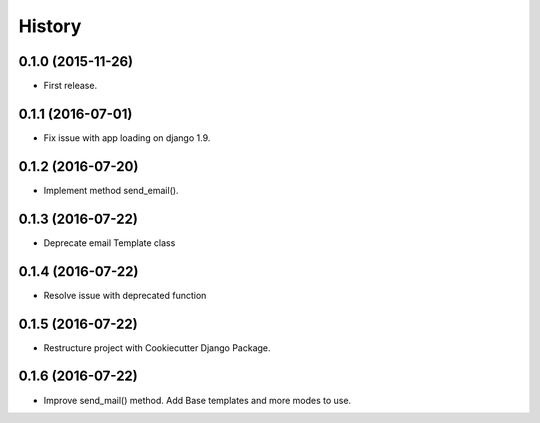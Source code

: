 .. :changelog:

History
-------

0.1.0 (2015-11-26)
++++++++++++++++++

* First release.

0.1.1 (2016-07-01)
++++++++++++++++++

* Fix issue with app loading on django 1.9.

0.1.2 (2016-07-20)
++++++++++++++++++

* Implement method send_email().

0.1.3 (2016-07-22)
++++++++++++++++++

* Deprecate email Template class

0.1.4 (2016-07-22)
++++++++++++++++++

* Resolve issue with deprecated function

0.1.5 (2016-07-22)
++++++++++++++++++

* Restructure project with Cookiecutter Django Package.

0.1.6 (2016-07-22)
++++++++++++++++++

* Improve send_mail() method. Add Base templates and more modes to use.